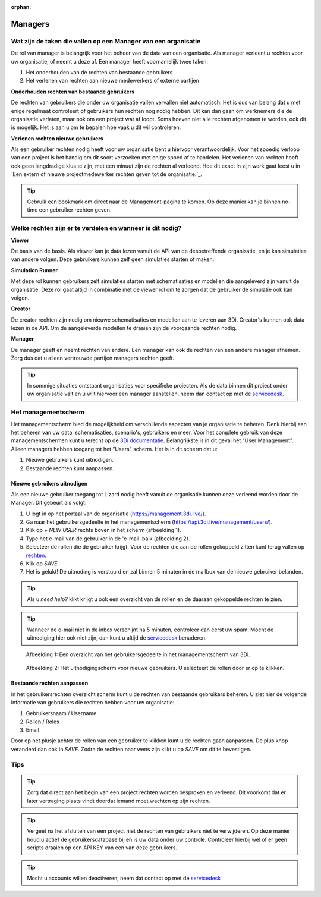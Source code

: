 :orphan:

========
Managers
========


Wat zijn de taken die vallen op een Manager van een organisatie
===============================================================

De rol van manager is belangrijk voor het beheer van de data van een organisatie.
Als manager verleent u rechten voor uw organisatie, of neemt u deze af.
Een manager heeft voornamelijk twee taken:

1. Het onderhouden van de rechten van bestaande gebruikers
2. Het verlenen van rechten aan nieuwe medewerkers of externe partijen

**Onderhouden rechten van bestaande gebruikers**

De rechten van gebruikers die onder uw organisatie vallen vervallen niet automatisch.
Het is dus van belang dat u met enige regelmaat controleert of gebruikers hun rechten nog nodig hebben.
Dit kan dan gaan om werknemers die de organisatie verlaten, maar ook om een project wat af loopt.
Soms hoeven niet alle rechten afgenomen te worden, ook dit is mogelijk.
Het is aan u om te bepalen hoe vaak u dit wil controleren.

**Verlenen rechten nieuwe gebruikers**

Als een gebruiker rechten nodig heeft voor uw organisatie bent u hiervoor verantwoordelijk.
Voor het spoedig verloop van een project is het handig om dit soort verzoeken met enige spoed af te handelen.
Het verlenen van rechten hoeft ook geen langdradige klus te zijn, met een minuut zijn de rechten al verleend.
Hoe dit exact in zijn werk gaat leest u in `Een extern of nieuwe projectmedewerker rechten geven tot de organisatie.`_.

.. tip:: Gebruik een bookmark om direct naar de Management-pagina te komen. Op deze manier kan je binnen no-time een gebruiker rechten geven.


Welke rechten zijn er te verdelen en wanneer is dit nodig?
==========================================================

**Viewer**

De basis van de basis. 
Als viewer kan je data lezen vanuit de API van de desbetreffende organisatie, en je kan simulaties van andere volgen. 
Deze gebruikers kunnen zelf geen simulaties starten of maken.

**Simulation Runner**

Met deze rol kunnen gebruikers zelf simulaties starten met schematisaties en modellen die aangeleverd zijn vanuit de organisatie.
Deze rol gaat altijd in combinatie met de viewer rol om te zorgen dat de gebruiker de simulatie ook kan volgen.


**Creator**

De creator rechten zijn nodig om nieuwe schematisaties en modellen aan te leveren aan 3Di. 
Creator's kunnen ook data lezen in de API.
Om de aangeleverde modellen te draaien zijn de voorgaande rechten nodig.
 
**Manager**

De manager geeft en neemt rechten van andere. 
Een manager kan ook de rechten van een andere manager afnemen. 
Zorg dus dat u alleen vertrouwde partijen managers rechten geeft.

.. tip:: In sommige situaties ontstaant organisaties voor specifieke projecten. 
    Als de data binnen dit project onder uw organisatie valt en u wilt hiervoor een manager aanstellen, 
    neem dan contact op met de `servicedesk <mailto:servicedesk@nelen-schuurmans.nl>`_.


Het managementscherm
====================

Het managementscherm bied de mogelijkheid om verschillende aspecten van je organisatie te beheren.
Denk hierbij aan het beheren van uw data: schematisaties, scenario's, gebruikers en meer. 
Voor het complete gebruik van deze managementschermen kunt u terecht op de `3Di documentatie <https://docs.3di.live/index.html>`_.
Belangrijkste is in dit geval het "User Management".
Alleen managers hebben toegang tot het "Users" scherm.
Het is in dit scherm dat u:

1. Nieuwe gebruikers kunt uitnodigen.
2. Bestaande rechten kunt aanpassen.


Nieuwe gebruikers uitnodigen
----------------------------

Als een nieuwe gebruiker toegang tot Lizard nodig heeft vanuit de organisatie kunnen deze verleend worden door de Manager.
Dit gebeurt als volgt:

1. U logt in op het portaal van de organisatie (https://management.3di.live/).
2. Ga naar het gebruikersgedeelte in het managementscherm (https://api.3di.live/management/users/).
3. Klik op `+ NEW USER` rechts boven in het scherm (afbeelding 1).
4. Type het e-mail van de gebruiker in de 'e-mail' balk (afbeelding 2).
5. Selecteer de rollen die de gebruiker krijgt. Voor de rechten die aan de rollen gekoppeld zitten kunt terug vallen op `rechten <Welke rechten zijn er te verdelen en wanneer is dit nodig?>`_.
6. Klik op `SAVE`.
7. Het is gelukt! De uitnoding is verstuurd en zal binnen 5 minuten in de mailbox van de nieuwe gebruiker belanden.

.. tip:: Als u `need help?` klikt krijgt u ook een overzicht van de rollen en de daaraan gekoppelde rechten te zien. 

.. tip:: Wanneer de e-mail niet in de inbox verschijnt na 5 minuten, controleer dan eerst uw spam. Mocht de uitnodiging hier ook niet zijn, dan kunt u altijd de `servicedesk <mailto:servicedesk@nelen-schuurmans.nl>`_ benaderen.

.. figure:: /image/m_threedi_overzicht_rechten.png
    :scale: 50%
    :alt: Overview of the 3Di management page with multiple users.

    Afbeelding 1: Een overzicht van het gebruikersgedeelte in het managementscherm van 3Di.


.. figure:: /image/m_threedi_uitnodiging_rechten.png
    :scale: 50%
    :alt: Invitation screen for new users of 3Di. Enter an e-mail and select the roles for the new user.

    Afbeelding 2: Het uitnodigingscherm voor nieuwe gebruikers. U selecteert de rollen door er op te klikken.


Bestaande rechten aanpassen
---------------------------

In het gebruikersrechten overzicht scherm kunt u de rechten van bestaande gebruikers beheren.
U ziet hier de volgende informatie van gebruikers die rechten hebben voor uw organisatie:

1. Gebruikersnaam / Username
2. Rollen / Roles
3. Email

Door op het plusje achter de rollen van een gebruiker te klikken kunt u de rechten gaan aanpassen.
De plus knop veranderd dan ook in `SAVE`. Zodra de rechten naar wens zijn klikt u op `SAVE` om dit te bevestigen.

.. figure:: /image/m_threedi_rechten_bestaande.png


Tips
=============

.. tip:: Zorg dat direct aan het begin van een project rechten worden besproken en verleend.
    Dit voorkomt dat er later vertraging plaats vindt doordat iemand moet wachten op zijn rechten.

.. tip:: Vergeet na het afsluiten van een project niet de rechten van gebruikers niet te verwijderen.
    Op deze manier houd u actief de gebruikersdatabase bij en is uw data onder uw controle.
    Controleer hierbij wel of er geen scripts draaien op een API KEY van een van deze gebruikers.

.. tip:: Mocht u accounts willen deactiveren, neem dat contact op met de `servicedesk <mailto:servicedesk@nelen-schuurmans.nl>`_
